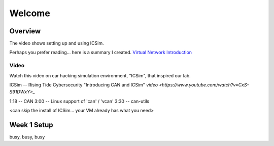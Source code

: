 Welcome
=======

Overview
--------

.. figure:: docs/ICSim_and_spoofing.png
	:size: 70%

	The network provided by ICSim along with one kind of attack.

The video shows setting up and using ICSim. 

Perhaps you prefer reading... here is a summary I created.
`Virtual Network Introduction <Virtual_Network_Introduction.pdf>`_

Video
.....
Watch this video on car hacking simulation environment, "ICSim", that inspired our lab.

ICSim -- Rising Tide Cybersecurity "Introducing CAN and ICSim" `video <https://www.youtube.com/watch?v=CxS-S91DWxY>_`

1:18 -- CAN
3:00 -- Linux support of 'can' / 'vcan'
3:30 -- can-utils

<can skip the install of ICSim... your VM already has what you need>



Week 1 Setup
------------

busy, busy, busy
